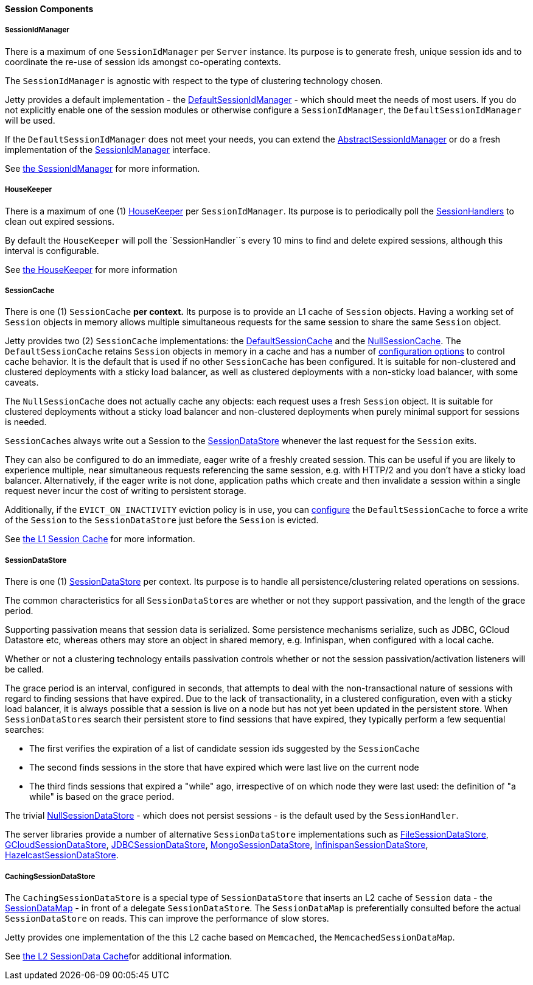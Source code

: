 //
// ========================================================================
// Copyright (c) 1995-2020 Mort Bay Consulting Pty Ltd and others.
//
// This program and the accompanying materials are made available under
// the terms of the Eclipse Public License 2.0 which is available at
// https://www.eclipse.org/legal/epl-2.0
//
// This Source Code may also be made available under the following
// Secondary Licenses when the conditions for such availability set
// forth in the Eclipse Public License, v. 2.0 are satisfied:
// the Apache License v2.0 which is available at
// https://www.apache.org/licenses/LICENSE-2.0
//
// SPDX-License-Identifier: EPL-2.0 OR Apache-2.0
// ========================================================================
//

[[pg-server-session-components]]
==== Session Components

===== SessionIdManager

There is a maximum of one `SessionIdManager` per `Server` instance.
Its purpose is to generate fresh, unique session ids and to coordinate the re-use of session ids amongst co-operating contexts.

The `SessionIdManager` is agnostic with respect to the type of clustering technology chosen.

Jetty provides a default implementation - the link:{JDURL}/org/eclipse/jetty/server/session/DefaultSessionIdManager.html[DefaultSessionIdManager]  - which should meet the needs of most users.
If you do not explicitly enable one of the session modules or otherwise configure a `SessionIdManager`, the `DefaultSessionIdManager` will be used.

If the `DefaultSessionIdManager` does not meet your needs, you can extend the link:{JDURL}/org/eclipse/jetty/server/session/AbstractSessionIdManager.html[AbstractSessionIdManager] or do a fresh implementation of the link:{JDURL}/org/eclipse/jetty/server/session/SessionIdManager.html[SessionIdManager] interface.

See xref:#pg-server-session-sessionidmgr[the SessionIdManager] for more information.

===== HouseKeeper

There is a maximum of one (1) link:{JDURL}/org/eclipse/jetty/server/session/HouseKeeper.html[HouseKeeper] per `SessionIdManager`.
Its purpose is to periodically poll the link:{JDURL}/org/eclipse/jetty/server/session/SessionHandler.html[SessionHandlers] to clean out expired sessions.

By default the `HouseKeeper` will poll the `SessionHandler``s every 10 mins to find and delete expired sessions, although this interval is configurable.

See xref:#pg-server-session-housekeeper[the HouseKeeper] for more information


===== SessionCache

There is one (1) `SessionCache` *per context.*
Its purpose is to provide an L1 cache of `Session` objects.
Having a working set of `Session` objects in memory allows multiple simultaneous requests for the same session to share the same `Session` object.

Jetty provides two (2) `SessionCache` implementations: the link:{JDURL}/org/eclipse/jetty/server/session/DefaultSessionCache.html[DefaultSessionCache] and the link:{JDURL}/org/eclipse/jetty/server/session/NullSessionCache.html[NullSessionCache].
The `DefaultSessionCache` retains `Session` objects in memory in a cache and has a number of xref:#pg-server-session-sessioncache[configuration options] to control cache behavior.
It is the default that is used if no other `SessionCache` has been configured.
It is suitable for non-clustered and clustered deployments with a sticky load balancer, as well as clustered deployments with a non-sticky load balancer, with some caveats.

The `NullSessionCache` does not actually cache any objects: each request uses a fresh `Session` object.
It is suitable for clustered deployments without a sticky load balancer and non-clustered deployments when purely minimal support for sessions is needed.

``SessionCache``s always write out a Session to the link:{JDURL}/org/eclipse/jetty/server/session/SessionDataStore.html[SessionDataStore] whenever the last request for the `Session` exits.

They can also be configured to do an immediate, eager write of a freshly created session.
This can be useful if you are likely to experience multiple, near simultaneous requests referencing the same session, e.g. with HTTP/2 and you don't have a sticky load balancer.
Alternatively, if the eager write is not done, application paths which create and then invalidate a session within a single request never incur the cost of writing to persistent storage.

Additionally, if the `EVICT_ON_INACTIVITY` eviction policy is in use, you can xref:#pg-server-session-sessioncache[configure] the `DefaultSessionCache` to force a write of the `Session` to the `SessionDataStore` just before the `Session` is evicted.

See xref:#pg-server-session-sessioncache[the L1 Session Cache] for more information.

===== SessionDataStore

There is one (1) link:{JDURL}/org/eclipse/jetty/server/session/SessionDataStore.html[SessionDataStore] per context.
Its purpose is to handle all persistence/clustering related operations on sessions.

The common characteristics for all ``SessionDataStore``s are whether or not they support passivation, and the length of the grace period.

Supporting passivation means that session data is serialized.
Some persistence mechanisms serialize, such as JDBC, GCloud Datastore etc, whereas others may store an object in shared memory, e.g. Infinispan, when configured with a local cache.

Whether or not a clustering technology entails passivation controls whether or not the session passivation/activation listeners will be called.

The grace period is an interval, configured in seconds, that attempts to deal with the non-transactional nature of sessions with regard to finding sessions that have expired.
Due to the lack of transactionality, in a clustered configuration, even with a sticky load balancer, it is always possible that a session is live on a node but has not yet been updated in the persistent store.
When ``SessionDataStore``s search their persistent store to find sessions that have expired, they typically perform a few sequential searches:

* The first verifies the expiration of a list of candidate session ids suggested by the `SessionCache`
* The second finds sessions in the store that have expired which were last live on the current node
* The third finds sessions that expired a "while" ago, irrespective of on which node they were last used: the definition of "a while" is based on the grace period.

The trivial link:{JDURL}/org/eclipse/jetty/server/session/NullSessionDataStore.html[NullSessionDataStore] - which does not persist sessions - is the default used by the `SessionHandler`.

The server libraries provide a number of alternative `SessionDataStore` implementations such as xref:#pg-server-session-filesystem[FileSessionDataStore], xref:#pg-server-session-gcloud[GCloudSessionDataStore], xref:#pg-server-session-jdbc[JDBCSessionDataStore], xref:#pg-server-session-mongodb[MongoSessionDataStore], xref:#pg-server-session-infinispan[InfinispanSessionDataStore], xref:#pg-server-session-hazelcast[HazelcastSessionDataStore].


===== CachingSessionDataStore

The `CachingSessionDataStore` is a special type of `SessionDataStore` that inserts an L2 cache of `Session` data - the link:{JDURL}/org/eclipse/jetty/server/session/SessionDataMap.html[SessionDataMap] - in front of a delegate `SessionDataStore`.
The `SessionDataMap` is preferentially consulted before the actual `SessionDataStore` on reads.
This can improve the performance of slow stores.

Jetty provides one implementation of the this L2 cache based on `Memcached`, the `MemcachedSessionDataMap`.

See xref:#pg-serversession-memcachedsessiondatastore[the L2 SessionData Cache]for additional information.
